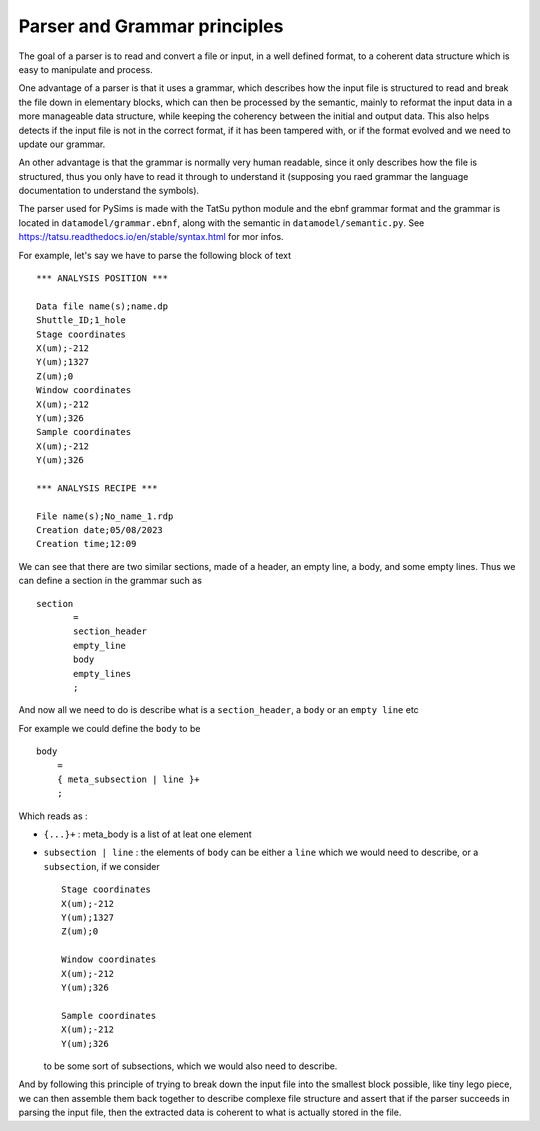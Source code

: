 Parser and Grammar principles
=============================

The goal of a parser is to read and convert a file or input, in a well
defined format, to a coherent data structure which is easy to
manipulate and process.

One advantage of a parser is that it uses a grammar, which describes
how the input file is structured to read and break the file down in
elementary blocks, which can then be processed by the semantic, mainly
to reformat the input data in a more manageable data structure, while
keeping the coherency between the initial and output data. This also
helps detects if the input file is not in the correct format, if it
has been tampered with, or if the format evolved and we need to update
our grammar.

An other advantage is that the grammar is normally very human
readable, since it only describes how the file is structured, thus you
only have to read it through to understand it (supposing you raed
grammar the language documentation to understand the symbols).

The parser used for PySims is made with the TatSu python module and
the ebnf grammar format and the grammar is located in
``datamodel/grammar.ebnf``, along with the semantic in
``datamodel/semantic.py``.  See
https://tatsu.readthedocs.io/en/stable/syntax.html for mor infos.


For example, let's say we have to parse the following block of text ::

  *** ANALYSIS POSITION ***
  
  Data file name(s);name.dp
  Shuttle_ID;1_hole
  Stage coordinates
  X(um);-212
  Y(um);1327
  Z(um);0
  Window coordinates
  X(um);-212
  Y(um);326
  Sample coordinates
  X(um);-212
  Y(um);326
  
  *** ANALYSIS RECIPE ***
  
  File name(s);No_name_1.rdp
  Creation date;05/08/2023
  Creation time;12:09


We can see that there are two similar sections, made of a header, an
empty line, a body, and some empty lines. Thus we can define a
section in the grammar such as ::

 section
	=
 	section_header
	empty_line
	body
	empty_lines
	;

And now all we need to do is describe what is a ``section_header``, a
``body`` or an ``empty line`` etc

For example we could define the ``body`` to be ::

  body
      =
      { meta_subsection | line }+
      ;

Which reads as :

* ``{...}+`` : meta_body is a list of at leat one element 
* ``subsection | line`` : the elements of ``body`` can be either a ``line`` which we would need to describe, or a ``subsection``, if we consider ::
     
     Stage coordinates
     X(um);-212
     Y(um);1327
     Z(um);0
     
     Window coordinates
     X(um);-212
     Y(um);326

     Sample coordinates
     X(um);-212
     Y(um);326
     
  to be some sort of subsections, which we would also need to describe.

And by following this principle of trying to break down the input file
into the smallest block possible, like tiny lego piece, we can then
assemble them back together to describe complexe file structure and
assert that if the parser succeeds in parsing the input file, then the
extracted data is coherent to what is actually stored in the file.







